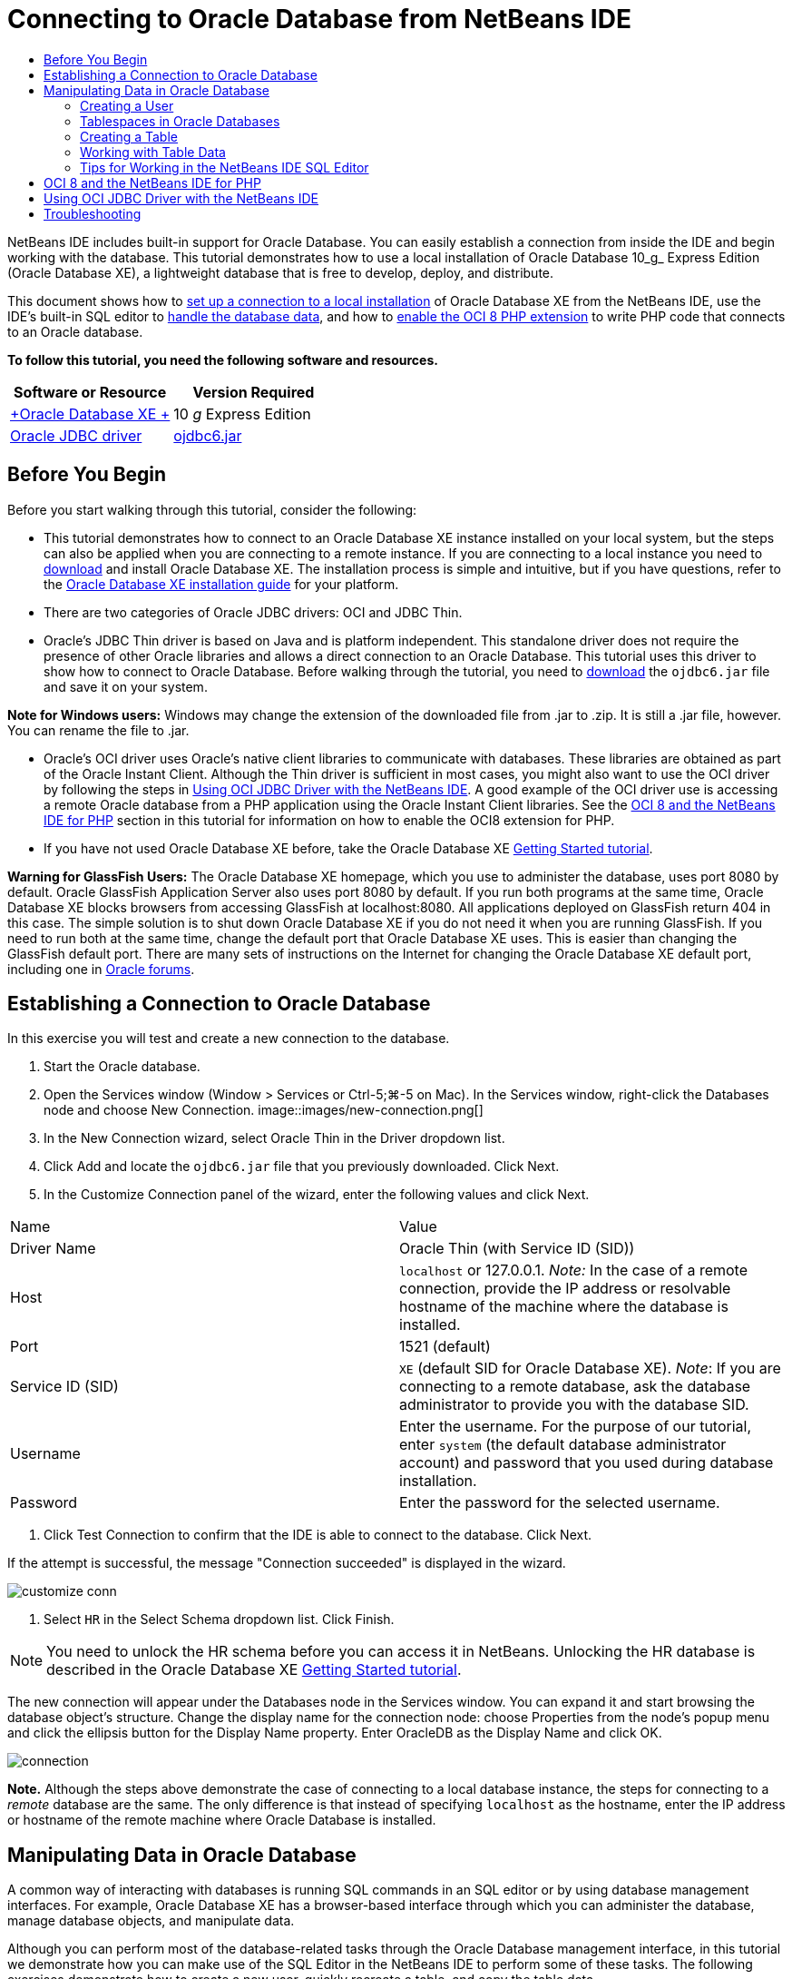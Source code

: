 // 
//     Licensed to the Apache Software Foundation (ASF) under one
//     or more contributor license agreements.  See the NOTICE file
//     distributed with this work for additional information
//     regarding copyright ownership.  The ASF licenses this file
//     to you under the Apache License, Version 2.0 (the
//     "License"); you may not use this file except in compliance
//     with the License.  You may obtain a copy of the License at
// 
//       http://www.apache.org/licenses/LICENSE-2.0
// 
//     Unless required by applicable law or agreed to in writing,
//     software distributed under the License is distributed on an
//     "AS IS" BASIS, WITHOUT WARRANTIES OR CONDITIONS OF ANY
//     KIND, either express or implied.  See the License for the
//     specific language governing permissions and limitations
//     under the License.
//

= Connecting to Oracle Database from NetBeans IDE
:jbake-type: tutorial
:jbake-tags: tutorials 
:jbake-status: published
:syntax: true
:icons: font
:source-highlighter: pygments
:toc: left
:toc-title:
:description: Connecting to Oracle Database from NetBeans IDE - Apache NetBeans
:keywords: Apache NetBeans, Tutorials, Connecting to Oracle Database from NetBeans IDE

NetBeans IDE includes built-in support for Oracle Database. You can easily establish a connection from inside the IDE and begin working with the database. This tutorial demonstrates how to use a local installation of Oracle Database 10_g_ Express Edition (Oracle Database XE), a lightweight database that is free to develop, deploy, and distribute.

This document shows how to <<connect,set up a connection to a local installation>> of Oracle Database XE from the NetBeans IDE, use the IDE's built-in SQL editor to <<createuser,handle the database data>>, and how to <<oci8,enable the OCI 8 PHP extension>> to write PHP code that connects to an Oracle database.


*To follow this tutorial, you need the following software and resources.*

|===
|Software or Resource |Version Required 

|link:http://www.oracle.com/technetwork/database/express-edition/overview/index.html[+Oracle Database XE +] |10 _g_ Express Edition 

|link:http://www.oracle.com/technetwork/database/enterprise-edition/jdbc-112010-090769.html[+Oracle JDBC driver+] |link:http://download.oracle.com/otn/utilities_drivers/jdbc/11202/ojdbc6.jar[+ojdbc6.jar+] 
|===


== Before You Begin

Before you start walking through this tutorial, consider the following:

* This tutorial demonstrates how to connect to an Oracle Database XE instance installed on your local system, but the steps can also be applied when you are connecting to a remote instance. If you are connecting to a local instance you need to link:http://www.oracle.com/technetwork/database/express-edition/overview/index.html[+download+] and install Oracle Database XE. The installation process is simple and intuitive, but if you have questions, refer to the link:http://www.oracle.com/pls/xe102/homepage[+Oracle Database XE installation guide+] for your platform.
* There are two categories of Oracle JDBC drivers: OCI and JDBC Thin.
* Oracle's JDBC Thin driver is based on Java and is platform independent. This standalone driver does not require the presence of other Oracle libraries and allows a direct connection to an Oracle Database. This tutorial uses this driver to show how to connect to Oracle Database. Before walking through the tutorial, you need to link:http://www.oracle.com/technetwork/database/enterprise-edition/jdbc-112010-090769.html[+download+] the  ``ojdbc6.jar``  file and save it on your system.

*Note for Windows users:* Windows may change the extension of the downloaded file from .jar to .zip. It is still a .jar file, however. You can rename the file to .jar.

* Oracle's OCI driver uses Oracle's native client libraries to communicate with databases. These libraries are obtained as part of the Oracle Instant Client. Although the Thin driver is sufficient in most cases, you might also want to use the OCI driver by following the steps in <<oci,Using OCI JDBC Driver with the NetBeans IDE>>. 
A good example of the OCI driver use is accessing a remote Oracle database from a PHP application using the Oracle Instant Client libraries. See the <<oci8,OCI 8 and the NetBeans IDE for PHP>> section in this tutorial for information on how to enable the OCI8 extension for PHP.
* If you have not used Oracle Database XE before, take the Oracle Database XE link:http://download.oracle.com/docs/cd/B25329_01/doc/admin.102/b25610/toc.htm[+Getting Started tutorial+].

*Warning for GlassFish Users:* The Oracle Database XE homepage, which you use to administer the database, uses port 8080 by default. Oracle GlassFish Application Server also uses port 8080 by default. If you run both programs at the same time, Oracle Database XE blocks browsers from accessing GlassFish at localhost:8080. All applications deployed on GlassFish return 404 in this case. The simple solution is to shut down Oracle Database XE if you do not need it when you are running GlassFish. If you need to run both at the same time, change the default port that Oracle Database XE uses. This is easier than changing the GlassFish default port. There are many sets of instructions on the Internet for changing the Oracle Database XE default port, including one in link:https://forums.oracle.com/forums/thread.jspa?threadID=336855[+Oracle forums+].


== Establishing a Connection to Oracle Database

In this exercise you will test and create a new connection to the database.

1. Start the Oracle database.
2. Open the Services window (Window > Services or Ctrl-5;⌘-5 on Mac). In the Services window, right-click the Databases node and choose New Connection. 
image::images/new-connection.png[]
3. In the New Connection wizard, select Oracle Thin in the Driver dropdown list.
4. Click Add and locate the  ``ojdbc6.jar``  file that you previously downloaded. Click Next.
5. In the Customize Connection panel of the wizard, enter the following values and click Next. 
|===

|Name |Value 

|Driver Name |Oracle Thin (with Service ID (SID)) 

|Host | ``localhost``  or 127.0.0.1. 
_Note:_ In the case of a remote connection, provide the IP address or resolvable hostname of the machine where the database is installed. 

|Port |1521 (default) 

|Service ID (SID) | ``XE``  (default SID for Oracle Database XE).
_Note_: If you are connecting to a remote database, ask the database administrator to provide you with the database SID. 

|Username |

Enter the username. 
For the purpose of our tutorial, enter  ``system``  (the default database administrator account) and password that you used during database installation.

 

|Password |Enter the password for the selected username. 
|===
6. Click Test Connection to confirm that the IDE is able to connect to the database. Click Next.

If the attempt is successful, the message "Connection succeeded" is displayed in the wizard.

image::images/customize-conn.png[]
7. Select  ``HR``  in the Select Schema dropdown list. Click Finish.

NOTE: You need to unlock the HR schema before you can access it in NetBeans. Unlocking the HR database is described in the Oracle Database XE link:http://download.oracle.com/docs/cd/B25329_01/doc/admin.102/b25610/toc.htm[+Getting Started tutorial+].

The new connection will appear under the Databases node in the Services window. You can expand it and start browsing the database object's structure. 
Change the display name for the connection node: choose Properties from the node's popup menu and click the ellipsis button for the Display Name property. Enter OracleDB as the Display Name and click OK.

image::images/connection.png[]

*Note.* Although the steps above demonstrate the case of connecting to a local database instance, the steps for connecting to a _remote_ database are the same. The only difference is that instead of specifying  ``localhost``  as the hostname, enter the IP address or hostname of the remote machine where Oracle Database is installed.


== Manipulating Data in Oracle Database

A common way of interacting with databases is running SQL commands in an SQL editor or by using database management interfaces. For example, Oracle Database XE has a browser-based interface through which you can administer the database, manage database objects, and manipulate data.

Although you can perform most of the database-related tasks through the Oracle Database management interface, in this tutorial we demonstrate how you can make use of the SQL Editor in the NetBeans IDE to perform some of these tasks. The following exercises demonstrate how to create a new user, quickly recreate a table, and copy the table data.


=== Creating a User

Let's create a new database user account to manipulate tables and data in the database. To create a new user, you must be logged in under a database administrator account, in our case, the default  ``system``  account created during database installation.

1. In the Services window, right-click the OracleDB connection node and choose Execute Command. This opens the NetBeans IDE's SQL editor, in which you can enter SQL commands that will be sent to the database.
image::images/execute.png[]
2. To create a new user, enter the following command in the SQL Editor window and click the Run SQL button on the toolbar. 
image::images/create-user.png[]

[source,java]
----

create user jimidentified by mypassworddefault tablespace userstemporary tablespace tempquota unlimited on users;
----

This command creates a new user  ``jim``  with the password  ``mypassword`` . The default tablespace is  ``users``  and the allocated space is unlimited.

3. The next step is to grant the  ``jim``  user account privileges to do actions in the database. We need to allow the user to connect to the database, create and modify tables in user's default tablespace, and access the  ``Employees``  table in the sample  ``hr``  database.

In real life, a database administrator creates custom roles and fine tunes privileges for each role. However, for the purpose of our tutorial, we can use a predefined role, such as  ``CONNECT`` . For more information about roles and privileges, see link:http://download.oracle.com/docs/cd/E11882_01/network.112/e16543/toc.htm[+Oracle Database Security Guide+].


[source,java]
----

grant connect to jim;
grant create table to jim;
grant select on hr.departments to jim;
----


=== Tablespaces in Oracle Databases

A tablespace is a logical database storage unit of any Oracle database. In fact, all of the database's data is stored in tablespaces. You create tables within allocated tablespaces. If a default tablespace is not explicitly assigned to a user, the system tablespace is used by default (it is better to avoid this situation)

For more information about the tablespace concept, see link:http://www.orafaq.com/wiki/Tablespace[+Oracle FAQ: Tablespace+]



=== Creating a Table

There are several ways to create a table in the database through the NetBeans IDE. For example, you can run an SQL file (right-click the file and choose Run File), execute an SQL Command (right-click the connection node and choose Execute Command) or use the Create Table dialog box (right-click the Tables node and choose Create Table). In this exercise you will recreate a table by using the structure of another table.

In this example, you want the user  ``jim``  to create a copy of the  ``Departments``  table in his schema by recreating the table from the  ``hr``  database. Before you create the table you will need to disconnect from the server and log in as user  ``jim`` .

1. Right-click the  ``OracleDB``  connection node in the Services window and choose Disconnect.
2. Right-click the  ``OracleDB``  connection node and choose Connect and log in as  ``jim`` .
3. Expand the Tables node under the HR schema and confirm that only the  ``Departments``  table is accessible to user  ``jim`` .

When you created the user  ``jim`` , the Select privilege was limited to the  ``Departments``  table.

image::images/hr-view.png[]
4. Right-click the  ``Departments``  table node and select Grab Structure. Save the  ``.grab``  file on your disk.
5. Expand the  ``JIM``  schema, right-click the  ``Tables``  node and choose Recreate Table. 
Point to the  ``.grab``  file that you created. 
image::images/recreate.png[]
6. Review the SQL script that will be used to create the table. Click OK. 
image::images/nametable.png[]
When you click OK, the new  ``DEPARTMENTS``  table is created and appears under the  ``JIM``  schema node. If you right-click the table node and choose View Data you will see that the table is empty.

If you want to copy the data from the original  ``Departments``  table to the new table, you can enter the data manually in the table editor or run an SQL script on the new table to populate the table.

*To enter the data manually, perform the following steps.*

1. Right-click the  ``DEPARTMENTS``  table under the  ``JIM``  schema and choose View Data.
2. Click the Insert Records icon on the View Data toolbar and to open the Insert Record window. 
image::images/insert-rec.png[]
3. Type in the fields to enter the data. Click OK.

For example, you can enter the following values taken from the original  ``DEPARTMENTS``  table.

|===
|Column |Value 

|DEPARTMENT_ID |10 

|DEPARTMENT_NAME |Administration 

|MANAGER_ID |200 

|LOCATION_ID |1700 
|===

*To populate the table using an SQL script, perform the following steps.*

1. Right-click the  ``DEPARTMENTS``  table under the  ``JIM``  schema and choose Execute Command.
2. Enter the script in the SQL Command tab. Click the Run button in the toolbar.

The following script will populate the first row of the new table with the data from the original table.


[source,java]
----

INSERT INTO JIM.DEPARTMENTS (DEPARTMENT_ID, DEPARTMENT_NAME, MANAGER_ID, LOCATION_ID) VALUES (10, 'Administration', 200, 1700);
----

You can retrieve the SQL script for populating the table from the original table by performing the following steps.

1. Right-click the  ``DEPARTMENTS``  table under the  ``HR``  schema and choose View Data.
2. Select all rows in the View Data window, then right-click in the table and choose Show SQL Script for INSERT from the popup menu to open the Show SQL dialog that contains the script.

You can then copy the script and modify it as necessary to insert the data in your table.

See <<tips,Tips>> for more information about working in the SQL Editor.


=== Working with Table Data

To work with table data, you can make use of the SQL Editor in NetBeans IDE. By running SQL queries, you can add, modify and delete data maintained in database structures.

At first, create the second table named Locations in the  ``jim``  schema (stay logged under the jim's user account). This time, we will simply run the ready-to-use SQL file in the IDE:

1. Download and save the link:https://netbeans.org/project_downloads/samples/Samples/Java/locations.sql[+locations.sql+] file to the _USER_HOME_ directory on your computer.
2. Open the Favorites window of the IDE and locate the  ``locations.sql``  file.

To open the Favorites window, click Window > Favorites in the main menu (press Ctrl-3). The _USER_HOME_ directory is listed in the Favorites window by default.

3. Right-click the  ``locations.sql``  file and choose Run File.
image::images/run-file.png[]

*Note.* If more than one database connection is registered with the IDE, the IDE might prompt you to select the correct connection.

4. In the Services window, right-click the Tables node and choose Refresh in the popup menu.

You can see that the  ``Locations``  table with data was added to the  ``JIM``  schema.

image::images/second-table.png[]
5. Right-click the Locations table node and choose View Data to see the table contents. You will see the contents of the Locations table.
You can insert new records and modify existing data directly in this view window. 
image::images/view-data1.png[]
6. Next, we run a query to display information from two tables: Departments and Locations.

In our case, we will use a simple "natural join", because both tables have the same "location_id" column that holds values of the same data type. This join selects only the rows that have equal values in the matching location_id column.

Open the SQL Command window (right-click the  ``Tables``  node under the  ``JIM``  schema and choose Execute Command), enter the following SQL statement, and click the Run SQL icon.


[source,java]
----

SELECT DEPARTMENT_NAME, MANAGER_ID, LOCATION_ID, STREET_ADDRESS, POSTAL_CODE, CITY, STATE_PROVINCE 
FROM departments NATURAL JOIN locations
ORDER by DEPARTMENT_NAME;
----

This SQL query returns the rows from the Departments table whose location_id values are equal to the values in the matching column in the Locations table, with the results being ordered by the Department name. Note that you cannot insert new records directly in the results of this query, as you could do in the representation of a single table.

image::images/join.png[]

You can save the SQL join query as a View (right-click the View node and choose Create View) and run it conveniently whenever you want. For this, the database user should be granted the privilege to Create View that our sample user does not have. You can log in under the system account, grant  ``jim``  the Create View privilege (with this SQL statement: "grant create view to jim;") and try creating your own view.


=== Tips for Working in the NetBeans IDE SQL Editor

If you were following this tutorial, you already used the capabilities of the NetBeans IDE SQL Editor. Here we list several other capabilities of the NetBeans IDE SQL Editor that might be useful to you.

1. *GUI View of Database Tables*. When you right-click a table node in the Services window and choose View Data, the IDE displays a visual representation of the table and its data (as shown in the figure above). You can also add, modify, and delete table data directly in this view.
* To add a record, click the Insert Records image::images/row-add.png[] icon and insert new data in the Insert Records window that opens. Click the Show SQL button to see the SQL code for this operation. The table will be automatically updated with the new records.
* To modify a record, double-click directly inside any cell in the GUI View of a table and type the new value. Until the change is committed, the modified text is shown in green. To commit your changes, click the Commit Changes image::images/row-commit.png[] icon. To cancel changes, click the Cancel Edits image::images/row-commit.png[] icon.
* To delete a row, select it and click the Delete Selected Records image::images/row-commit.png[] icon.
2. *Keep Prior Tabs*. Click the Keep Prior Tabs image::images/keepoldresulttabs.png[] icon on the SQL Editor toolbar to keep the windows with the results of previous queries open. This can be helpful if you want to compare the results of several queries.
3. *SQL History* (Ctrl-Alt-Shift-H). Use the SQL History image::images/sql-history.png[] icon on the SQL Editor toolbar to view all SQL statements that you ran for each of the database connections. Choose the connection from the drop-down list, find the SQL statement that you need and click Insert to place the statement to the SQL Command window.
4. *Connection list*. If you have several database connections and you need to quickly switch between them in the SQL Editor, use the Connections drop-down list.
5. *Run SQL Statements*. To run the entire statement that is currently in the SQL Command window, click the Run SQL image::images/runsql.png[]icon. If you want to run only a part of SQL, select it in the SQL Command window, right-click the selection and choose Run Selection. In this case, only the selected part will be executed.



== OCI 8 and the NetBeans IDE for PHP

You can use the OCI 8 PHP extension and the NetBeans IDE for PHP to write PHP code that communicates with an Oracle database. To use NetBeans IDE for PHP and an Oracle database:

1. Set up the PHP environment as described in the Configuring Your Environment for PHP Development section of the link:../../trails/php.html[+PHP Learning Trail+]. Note that NetBeans IDE supports only PHP 5.2 or 5.3.
2. Open your  ``php.ini``  file in an editor. Make certain that the  ``extension_dir``  property is set to the PHP extensions directory. This directory is usually  ``PHP_HOME/ext`` . For example, with PHP 5.2.9 installed to the root directory of  ``C:`` , the  ``extension_dir``  setting should be  ``extension_dir="C:\php-5.2.9\ext"`` .
3. Locate and uncomment the line  ``extension=php_oci8_11g.dll``  (for Oracle 11g) or  ``extension=php_oci8.dll``  (for Oracle 10.2 or XE). Only one of these extensions can be enabled at one time.

*Important: *If there is no such line in  ``php.ini`` , look in the extensions folder for the OCI 8 extension file. If there is no OCI 8 extension file in your extensions folder, see link:http://www.oracle.com/technetwork/articles/technote-php-instant-084410.html[+Installing PHP and the Oracle Instant Client for Linux and Windows+] for information about downloading and installing OCI 8.

4. Restart Apache. (Windows users should restart their computer.)
5. Run  ``phpinfo()`` . If you successfully enabled OCI 8, an OCI 8 section appears in  ``phpinfo()``  output.

For more information about enabling OCI 8, and especially for using OCI 8 with a remote Oracle DB server, see link:http://www.oracle.com/technetwork/articles/technote-php-instant-084410.html[+Installing PHP and the Oracle Instant Client for Linux and Windows+].

When OCI 8 is enabled, NetBeans IDE for PHP accesses this extension for code completion and debugging.

image::images/oci-cc.png[]


== Using OCI JDBC Driver with the NetBeans IDE

OCI driver packages are available in the same JAR file as the JDBC Thin driver ( ``ojdbc6.jar`` ). The selection of which driver to use depends on the interface:  ``oracle.jdbc.OracleDriver``  for the Thin driver and  ``oracle.jdbc.driver.OracleDriver``  for the OCI driver. To use the OCI driver, you must also install the Oracle Database Instant Client, because it contains all the libraries required for the OCI driver to communicate with the database.

*To connect to Oracle Database from the NetBeans IDE by using the Oracle's OCI driver:*

1. link:http://www.oracle.com/technetwork/database/features/instant-client/index-100365.html[+Download+] the "Basic" package of Oracle Database Instant Client for your platform. Follow the installation instructions on link:http://www.oracle.com/technetwork/database/features/instant-client/index-100365.html[+this page+].
2. In the IDE's Services window, right-click the Databases node and choose New Connection.
3. In the Locate Driver step, choose Oracle OCI, click Add and specify the  ``ojdbc6.jar``  file.
4. In the Customize Connection dialog box, provide the connection details: IP address, port, SID, username and password.
Notice the difference in the JDBC URL for the OCI and Thin drivers. 
image::images/oci-connection.png[]


== Troubleshooting

The troubleshooting tips below describe only a few exceptions that we met. If your question is not answered here, make your own search or use the Send Feedback on This Tutorial link to provide constructive feedback.

* You see the error similar to the following:

[source,java]
----

Shutting down v3 due to startup exception : No free port within range:
>> 8080=com.sun.enterprise.v3.services.impl.monitor.MonitorableSelectorHandler@7dedad
----
This happens because both the GlassFish application server and Oracle Database use port 8080. So, if you want to use both applications at the same time, you need to change this default port of one of them. To reset the default port of the Oracle Database, you can use this command:

[source,java]
----

CONNECT SYSTEM/passwordEXEC DBMS_XDB.SETHTTPPORT(<new port number>);
----
* You receive the following error:

[source,java]
----

Listener refused the connection with the following error: ORA-12505, TNS:listener does not currently know of SID given in connect descriptor.
----
This happens when the Service ID (SID) of the database instance provided by the connect descriptor is not known to the listener. There are a number of causes for this exception. For example, it might occur if Oracle Database has not been started (simplest case). Or the SID is incorrect or not known to the listener. If you use a default SID (e.g. for Oracle Database Express Edition, the default SID is XE), this problem is unlikely to appear. The SID is included in the CONNECT DATA parts in the  ``tnsnames.ora``  file (on a Windows machine, the file is at  ``%ORACLE_HOME%\network\admin\tnsnames.ora`` ).
* You receive the following error: 

[source,java]
----

ORA-12705: Cannot access NLS data files or invalid environment specified.
----

In a general case, this means that the NLS_LANG environment variable contains an invalid value for language, territory, or character set. If this is your case, the invalid NLS_LANG settings should be disabled at your operating system level. For Windows, rename the NLS_LANG subkey in your Windows registry at \HKEY_LOCAL_MACHINE\SOFTWARE\ORACLE. For Linux/Unix, run the command "unset NLS_LANG".
